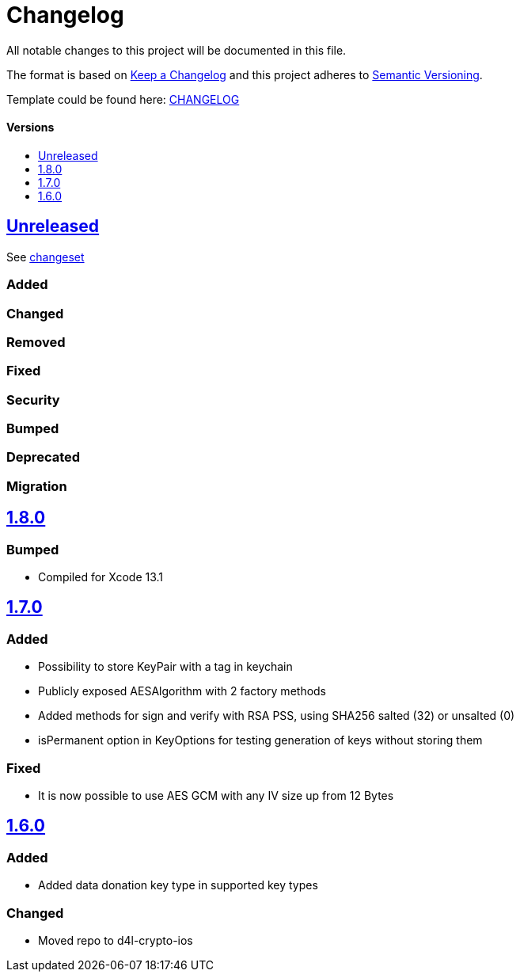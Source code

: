 = Changelog
:link-repository: https://github.com/d4l-data4life/d4l-crypto-ios
:doctype: article
:toc: macro
:toclevels: 1
:toc-title:
:icons: font
:imagesdir: assets/images
ifdef::env-github[]
:warning-caption: :warning:
:caution-caption: :fire:
:important-caption: :exclamation:
:note-caption: :paperclip:
:tip-caption: :bulb:
endif::[]

All notable changes to this project will be documented in this file.

The format is based on http://keepachangelog.com/en/1.0.0/[Keep a Changelog]
and this project adheres to http://semver.org/spec/v2.0.0.html[Semantic Versioning].

Template could be found here: link:https://github.com/d4l-data4life/hc-readme-template/blob/main/TEMPLATE_CHANGELOG.adoc[CHANGELOG]

[discrete]
==== Versions

toc::[]

== link:{link-repository}/releases/latest[Unreleased]

See link:{link-repository}/compare/v1.7.0...main[changeset]

=== Added

=== Changed

=== Removed

=== Fixed

=== Security

=== Bumped

=== Deprecated

=== Migration

== link:{link-repository}/releases/tag/v1.8.0[1.8.0]

=== Bumped 

* Compiled for Xcode 13.1

== link:{link-repository}/releases/tag/v1.7.0[1.7.0]

=== Added

* Possibility to store KeyPair with a tag in keychain 
* Publicly exposed AESAlgorithm with 2 factory methods
* Added methods for sign and verify with RSA PSS, using SHA256 salted (32) or unsalted (0)
* isPermanent option in KeyOptions for testing generation of keys without storing them

=== Fixed

* It is now possible to use AES GCM with any IV size up from 12 Bytes

== link:{link-repository}/releases/tag/v1.6.0[1.6.0]

=== Added

* Added data donation key type in supported key types 

=== Changed

* Moved repo to d4l-crypto-ios

